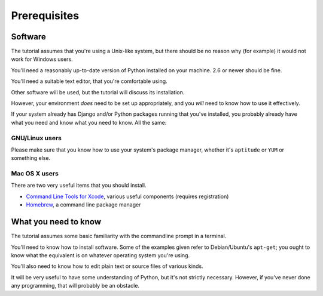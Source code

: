 ############# 
Prerequisites 
#############

Software 
========

The tutorial assumes that you're using a Unix-like system, but there should be
no reason why (for example) it would not work for Windows users. 

You'll need a reasonably up-to-date version of Python installed on your
machine. 2.6 or newer should be fine.

You'll need a suitable text editor, that you're comfortable using.

Other software will be used, but the tutorial will discuss its installation.

However, your environment *does* need to be set up appropriately, and you
*will* need to know how to use it effectively.

If your system already has Django and/or Python packages running that you've
installed, you probably already have what you need and know what you need to
know. All the same:

GNU/Linux users
---------------

Please make sure that you know how to use your system's package manager, whether
it's ``aptitude`` or ``YUM`` or something else.

Mac OS X users
--------------

There are two very useful items that you should install.

* `Command Line Tools for Xcode <https://developer.apple.com/downloads/>`_,
  various useful components (requires registration)
* `Homebrew <http://brew.sh>`_, a command line package manager

What you need to know 
=====================

The tutorial assumes some basic familiarity with the commandline prompt in a
terminal.

You'll need to know how to install software. Some of the examples given refer
to Debian/Ubuntu's ``apt-get``; you ought to know what the equivalent is on
whatever operating system you're using.

You'll also need to know how to edit plain text or source files of various
kinds.

It will be very useful to have some understanding of Python, but it's not
strictly necessary. However, if you've never done any programming, that will
probably be an obstacle.
